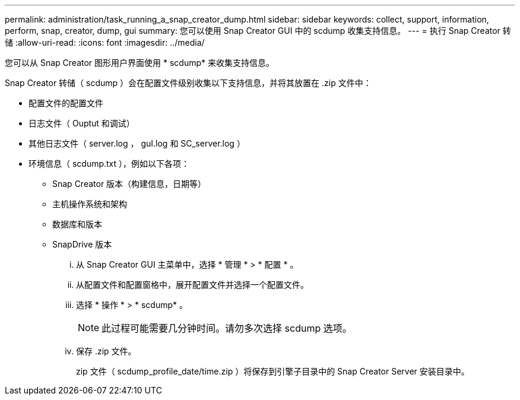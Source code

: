 ---
permalink: administration/task_running_a_snap_creator_dump.html 
sidebar: sidebar 
keywords: collect, support, information, perform, snap, creator, dump, gui 
summary: 您可以使用 Snap Creator GUI 中的 scdump 收集支持信息。 
---
= 执行 Snap Creator 转储
:allow-uri-read: 
:icons: font
:imagesdir: ../media/


[role="lead"]
您可以从 Snap Creator 图形用户界面使用 * scdump* 来收集支持信息。

Snap Creator 转储（ scdump ）会在配置文件级别收集以下支持信息，并将其放置在 .zip 文件中：

* 配置文件的配置文件
* 日志文件（ Ouptut 和调试）
* 其他日志文件（ server.log ， guI.log 和 SC_server.log ）
* 环境信息（ scdump.txt ），例如以下各项：
+
** Snap Creator 版本（构建信息，日期等）
** 主机操作系统和架构
** 数据库和版本
** SnapDrive 版本
+
... 从 Snap Creator GUI 主菜单中，选择 * 管理 * > * 配置 * 。
... 从配置文件和配置窗格中，展开配置文件并选择一个配置文件。
... 选择 * 操作 * > * scdump* 。
+

NOTE: 此过程可能需要几分钟时间。请勿多次选择 scdump 选项。

... 保存 .zip 文件。
+
zip 文件（ scdump_profile_date/time.zip ）将保存到引擎子目录中的 Snap Creator Server 安装目录中。







